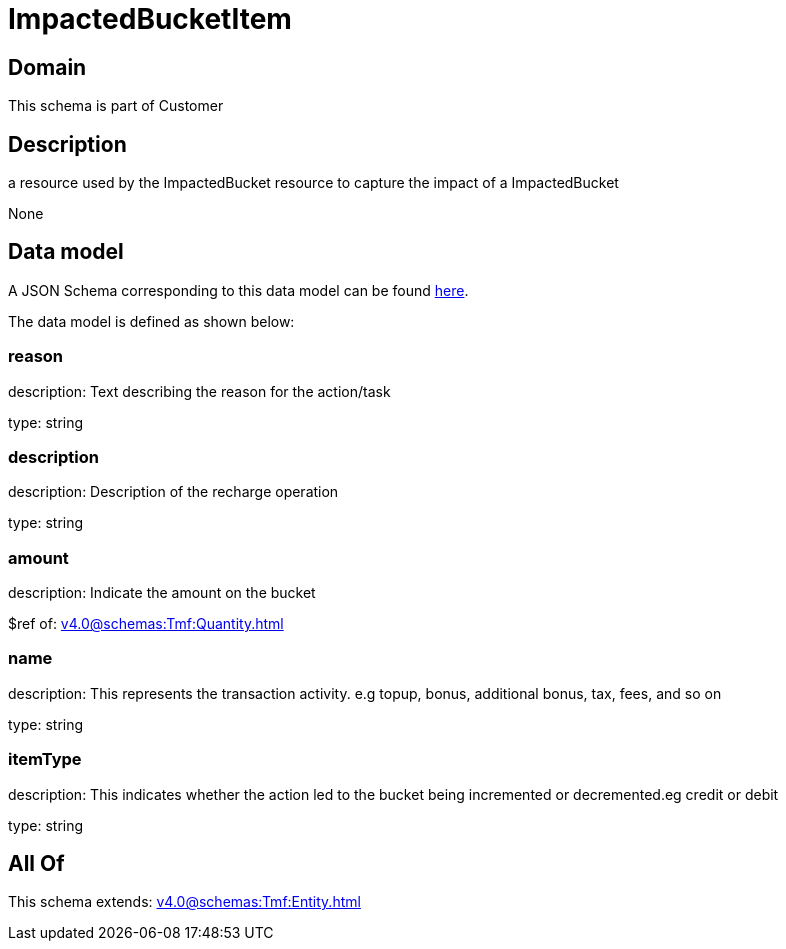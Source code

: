 = ImpactedBucketItem

[#domain]
== Domain

This schema is part of Customer

[#description]
== Description

a resource used by the ImpactedBucket resource to capture the impact of a ImpactedBucket

None

[#data_model]
== Data model

A JSON Schema corresponding to this data model can be found https://tmforum.org[here].

The data model is defined as shown below:


=== reason
description: Text describing the reason for the action/task

type: string


=== description
description: Description of the recharge operation

type: string


=== amount
description: Indicate the amount on the bucket

$ref of: xref:v4.0@schemas:Tmf:Quantity.adoc[]


=== name
description: This represents the transaction activity. e.g topup, bonus, additional bonus, tax, fees, and so on

type: string


=== itemType
description: This indicates whether the action led to the bucket being incremented or decremented.eg credit or debit

type: string


[#all_of]
== All Of

This schema extends: xref:v4.0@schemas:Tmf:Entity.adoc[]

